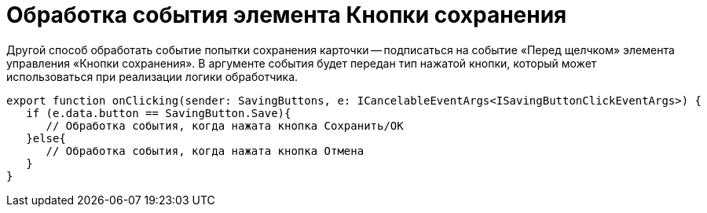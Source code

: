 = Обработка события элемента Кнопки сохранения

Другой способ обработать событие попытки сохранения карточки -- подписаться на событие «Перед щелчком» элемента управления «Кнопки сохранения». В аргументе события будет передан тип нажатой кнопки, который может использоваться при реализации логики обработчика.

[source,typescript]
----
export function onClicking(sender: SavingButtons, e: ICancelableEventArgs<ISavingButtonClickEventArgs>) {
   if (e.data.button == SavingButton.Save){
      // Обработка события, когда нажата кнопка Сохранить/ОК
   }else{
      // Обработка события, когда нажата кнопка Отмена
   }
}
----